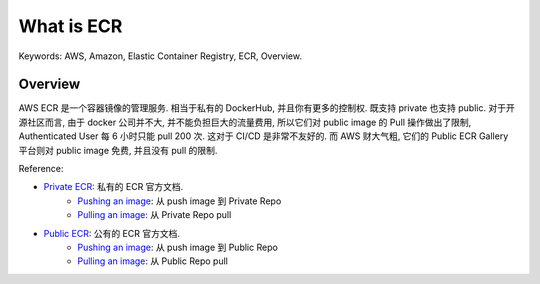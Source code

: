 What is ECR
==============================================================================
Keywords: AWS, Amazon, Elastic Container Registry, ECR, Overview.


Overview
------------------------------------------------------------------------------
AWS ECR 是一个容器镜像的管理服务. 相当于私有的 DockerHub, 并且你有更多的控制权. 既支持 private 也支持 public. 对于开源社区而言, 由于 docker 公司并不大, 并不能负担巨大的流量费用, 所以它们对 public image 的 Pull 操作做出了限制, Authenticated User 每 6 小时只能 pull 200 次. 这对于 CI/CD 是非常不友好的. 而 AWS 财大气粗, 它们的 Public ECR Gallery 平台则对 public image 免费, 并且没有 pull 的限制.

Reference:

- `Private ECR <https://docs.aws.amazon.com/AmazonECR/latest/userguide/what-is-ecr.html>`_: 私有的 ECR 官方文档.
    - `Pushing an image <https://docs.aws.amazon.com/AmazonECR/latest/userguide/image-push.html>`_: 从 push image 到 Private Repo
    - `Pulling an image <https://docs.aws.amazon.com/AmazonECR/latest/userguide/docker-pull-ecr-image.html>`_: 从 Private Repo pull
- `Public ECR <https://docs.aws.amazon.com/AmazonECR/latest/public/what-is-ecr.html>`_: 公有的 ECR 官方文档.
    - `Pushing an image <https://docs.aws.amazon.com/AmazonECR/latest/public/docker-push-ecr-image.html>`_: 从 push image 到 Public Repo
    - `Pulling an image <https://docs.aws.amazon.com/AmazonECR/latest/public/docker-pull-ecr-image.html>`_: 从 Public Repo pull
